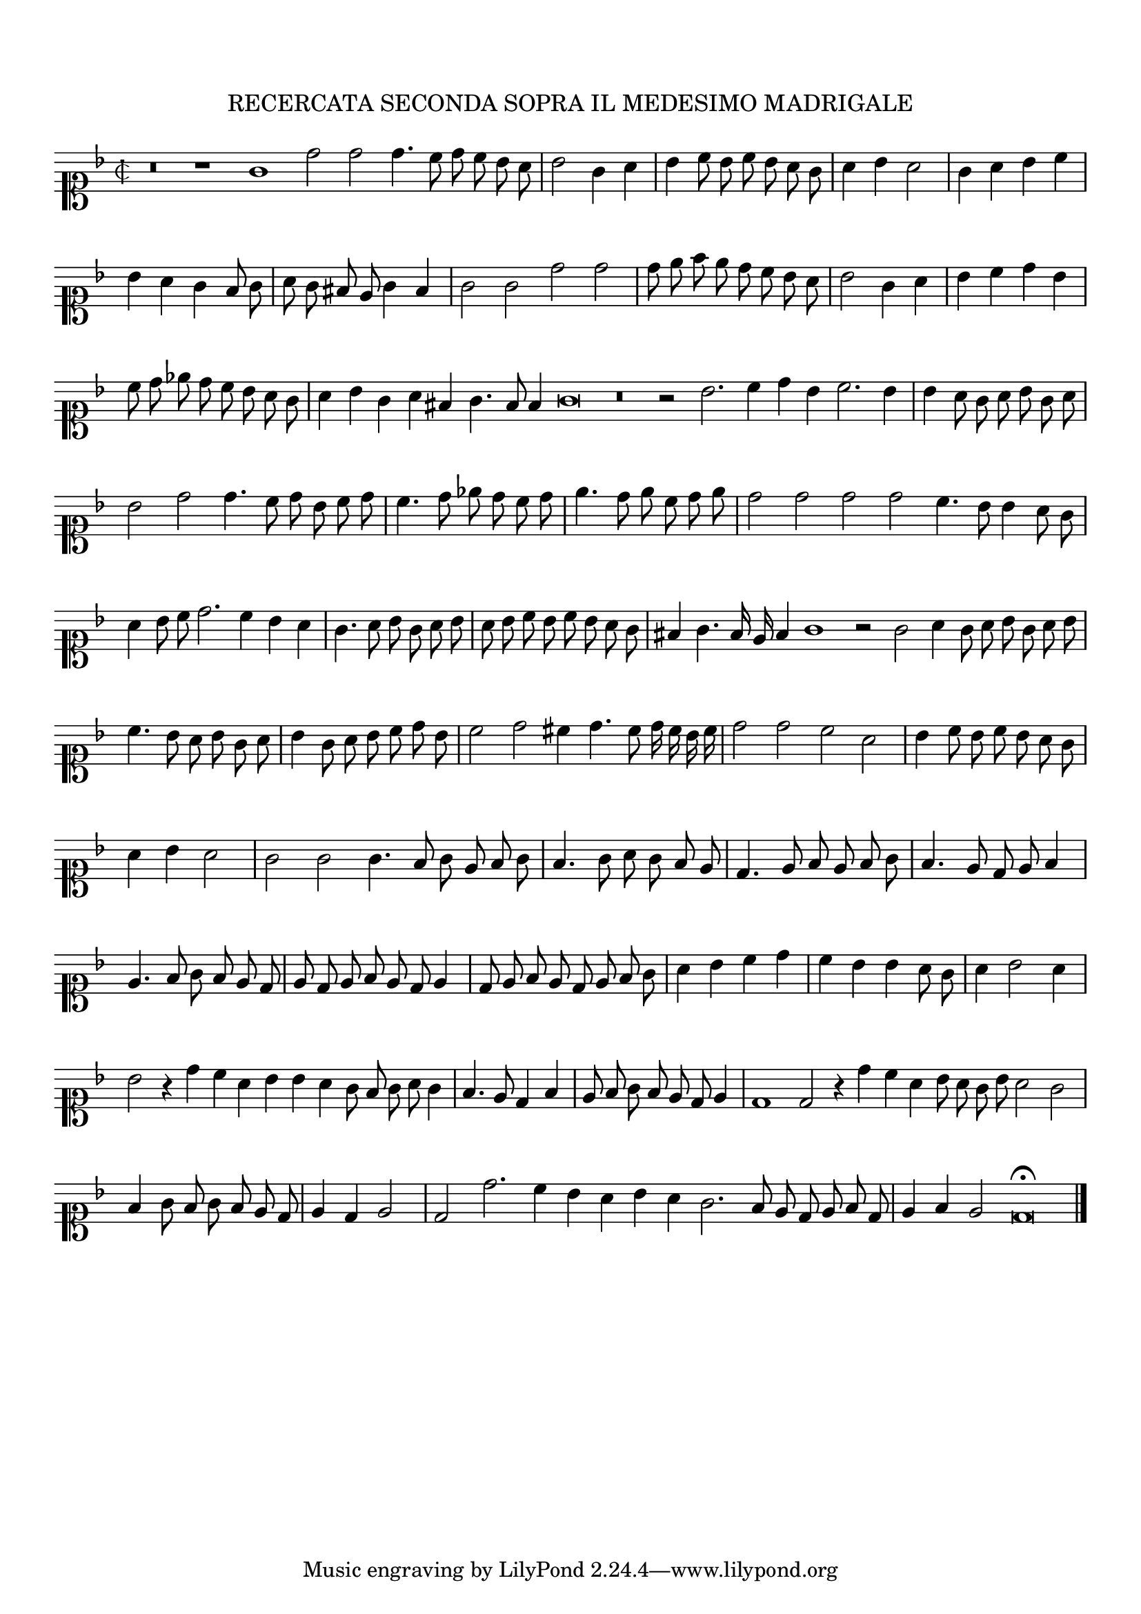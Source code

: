\version "2.12.3"

\tocItem \markup\italic{"            Recercata seconda sopra il detto madrigal"}
\markup \abs-fontsize #12 \center-column {
  \vspace #2
  \fill-line { "RECERCATA SECONDA SOPRA IL MEDESIMO MADRIGALE" }
  \vspace #1 
}

\score {
  <<
    \new Staff \with {
      %\remove "Time_signature_engraver"
      \override TimeSignature #'style = #'mensural
    }
    \relative c'' {
      #(set-accidental-style 'forget)
      \cadenzaOn
      \autoBeamOff
      \time 2/2
      \clef soprano
      \key d \minor
      r\breve r1 g1 d'2 d d4. c8 d c bes a \bar "|"
      bes2 g4 a \bar "|"
      bes4 c8 bes c bes a g \bar "|"
      a4 bes a2 \bar "|"
      g4 a bes c \bar "|"
      bes4 a g f8 g \bar "|"
      a8 g fis e g4 f \bar "|"
      g2 g d' d \bar "|"
      d8 e f e d c bes a \bar "|"
      bes2 g4 a \bar "|"
      bes c d bes \bar "|"
      c8 d ees d c bes a g \bar "|"
      a4 bes g a fis g4. f8 f4 g\breve r\breve r2 bes2. c4 d bes c2. bes4 \bar "|"
      bes4 a8 g a bes g a \bar "|"
      bes2 d2 d4. c8 d bes c d \bar "|"
      c4. d8 ees d c d \bar "|"
      e4. d8 e c d e \bar "|"
      d2 d d d c4. bes8 bes4 a8 g \bar "|"
      a4 bes8 c d2. c4 bes a \bar "|"
      g4. a8 bes g a bes \bar "|"
      a8 bes c bes c bes a g \bar "|"
      fis4 g4. f16 e f4 g1 r2 g2 a4 g8 a bes g a bes \bar "|"
      c4. bes8 a bes g a \bar "|"
      bes4 g8 a bes c d bes \bar "|"
      c2 d cis4 d4. c8 d16 c bes c \bar "|"
      d2 d c a \bar "|"
      bes4 c8 bes c bes a g \bar "|"
      a4 bes a2 \bar "|"
      g2 g g4. f8 g e f g \bar "|"
      f4. g8 a g f e \bar "|"
      d4. e8 f e f g \bar "|"
      f4. e8 d e f4 \bar "|"
      e4. f8 g f e d \bar "|"
      e8 d e f e d e4 \bar "|"
      d8 e f e d e f g \bar "|"
      a4 bes c d \bar "|"
      c bes bes a8 g \bar "|"
      a4 bes2 a4 \bar "|"
      bes2 r4 d4 c a bes bes a g8 f g a g4 \bar "|"
      f4. e8 d4 f \bar "|"
      e8 f g f e d e4 \bar "|"
      d1 d2 r4 d'4 c a bes8 a g bes a2 g \bar "|"
      f4 g8 f g f e d \bar "|"
      e4 d e2 \bar "|"
      d2 d'2. c4 bes a bes a g2. f8 e d e f d \bar "|"
      e4 f e2 d\breve\fermata
      \bar"|."
      \cadenzaOff
    }
  >>
  \layout { indent = #0 }
}
